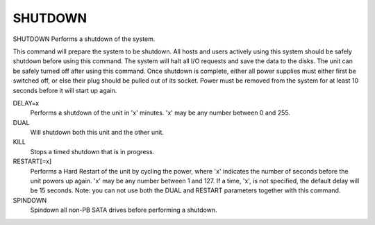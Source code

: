 ==========
 SHUTDOWN
==========

SHUTDOWN  Performs a shutdown of the system.

This command will prepare the system to be shutdown. All hosts and users
actively using this system should be safely shutdown before using this
command.  The system will halt all I/O requests and save the data to the
disks.  The unit can be safely turned off after using this command. Once
shutdown is complete, either all power supplies must either first be
switched off, or else their plug should be pulled out of its socket.
Power must be removed from the system for at least 10 seconds before it
will start up again.

DELAY=x
    Performs a shutdown of the unit in 'x' minutes.
    'x' may be any number between 0 and 255.

DUAL
    Will shutdown both this unit and the other unit.

KILL
    Stops a timed shutdown that is in progress.

RESTART[=x]
    Performs a Hard Restart of the unit by cycling the power, where 'x'
    indicates the number of seconds before the unit powers up again.
    'x' may be any number between 1 and 127.
    If a time, 'x', is not specified, the default delay will be 15
    seconds.
    Note: you can not use both the DUAL and RESTART parameters together
    with this command.

SPINDOWN
    Spindown all non-PB SATA drives before performing a shutdown.
